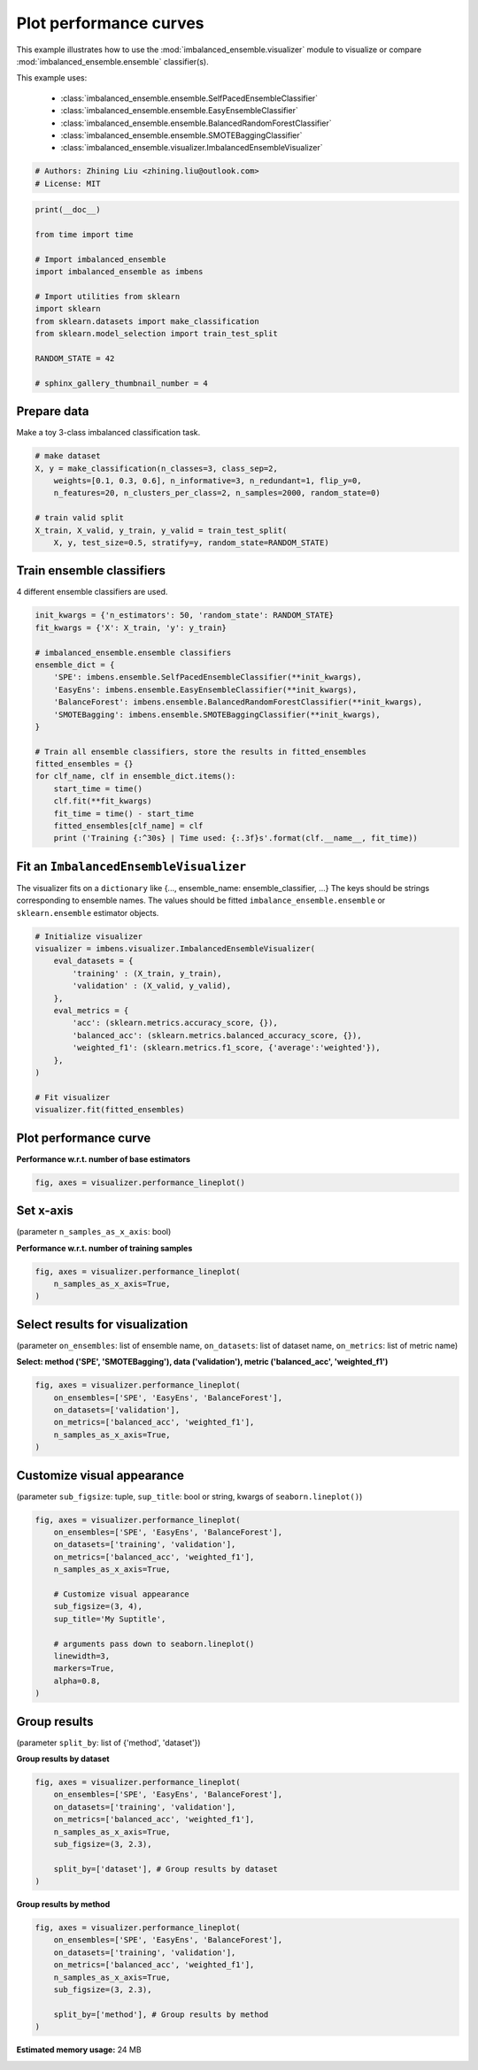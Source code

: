 
.. DO NOT EDIT.
.. THIS FILE WAS AUTOMATICALLY GENERATED BY SPHINX-GALLERY.
.. TO MAKE CHANGES, EDIT THE SOURCE PYTHON FILE:
.. "auto_examples\visualizer\plot_performance_curve.py"
.. LINE NUMBERS ARE GIVEN BELOW.

.. only:: html

    .. note::
        :class: sphx-glr-download-link-note

        Click :ref:`here <sphx_glr_download_auto_examples_visualizer_plot_performance_curve.py>`
        to download the full example code

.. rst-class:: sphx-glr-example-title

.. _sphx_glr_auto_examples_visualizer_plot_performance_curve.py:


=========================================================
Plot performance curves
=========================================================

This example illustrates how to use the 
:mod:`imbalanced_ensemble.visualizer` module to visualize or 
compare :mod:`imbalanced_ensemble.ensemble` classifier(s).

This example uses:

    - :class:`imbalanced_ensemble.ensemble.SelfPacedEnsembleClassifier`
    - :class:`imbalanced_ensemble.ensemble.EasyEnsembleClassifier`
    - :class:`imbalanced_ensemble.ensemble.BalancedRandomForestClassifier`
    - :class:`imbalanced_ensemble.ensemble.SMOTEBaggingClassifier`
    - :class:`imbalanced_ensemble.visualizer.ImbalancedEnsembleVisualizer`

.. GENERATED FROM PYTHON SOURCE LINES 18-23

.. code-block:: default


    # Authors: Zhining Liu <zhining.liu@outlook.com>
    # License: MIT









.. GENERATED FROM PYTHON SOURCE LINES 24-41

.. code-block:: default

    print(__doc__)

    from time import time

    # Import imbalanced_ensemble
    import imbalanced_ensemble as imbens

    # Import utilities from sklearn
    import sklearn
    from sklearn.datasets import make_classification
    from sklearn.model_selection import train_test_split

    RANDOM_STATE = 42

    # sphinx_gallery_thumbnail_number = 4









.. GENERATED FROM PYTHON SOURCE LINES 42-45

Prepare data
----------------------------
Make a toy 3-class imbalanced classification task.

.. GENERATED FROM PYTHON SOURCE LINES 45-55

.. code-block:: default


    # make dataset
    X, y = make_classification(n_classes=3, class_sep=2,
        weights=[0.1, 0.3, 0.6], n_informative=3, n_redundant=1, flip_y=0,
        n_features=20, n_clusters_per_class=2, n_samples=2000, random_state=0)

    # train valid split
    X_train, X_valid, y_train, y_valid = train_test_split(
        X, y, test_size=0.5, stratify=y, random_state=RANDOM_STATE)








.. GENERATED FROM PYTHON SOURCE LINES 56-59

Train ensemble classifiers
--------------------------
4 different ensemble classifiers are used.

.. GENERATED FROM PYTHON SOURCE LINES 59-81

.. code-block:: default


    init_kwargs = {'n_estimators': 50, 'random_state': RANDOM_STATE}
    fit_kwargs = {'X': X_train, 'y': y_train}

    # imbalanced_ensemble.ensemble classifiers
    ensemble_dict = {
        'SPE': imbens.ensemble.SelfPacedEnsembleClassifier(**init_kwargs),
        'EasyEns': imbens.ensemble.EasyEnsembleClassifier(**init_kwargs),
        'BalanceForest': imbens.ensemble.BalancedRandomForestClassifier(**init_kwargs),
        'SMOTEBagging': imbens.ensemble.SMOTEBaggingClassifier(**init_kwargs),
    }

    # Train all ensemble classifiers, store the results in fitted_ensembles
    fitted_ensembles = {}
    for clf_name, clf in ensemble_dict.items():
        start_time = time()
        clf.fit(**fit_kwargs)
        fit_time = time() - start_time
        fitted_ensembles[clf_name] = clf
        print ('Training {:^30s} | Time used: {:.3f}s'.format(clf.__name__, fit_time))






.. rst-class:: sphx-glr-script-out

 Out:

 .. code-block:: none

    Training  SelfPacedEnsembleClassifier   | Time used: 0.229s
    Training     EasyEnsembleClassifier     | Time used: 0.798s
    Training BalancedRandomForestClassifier | Time used: 0.110s
    Training     SMOTEBaggingClassifier     | Time used: 0.828s




.. GENERATED FROM PYTHON SOURCE LINES 82-87

Fit an ``ImbalancedEnsembleVisualizer``
-----------------------------------------------------
The visualizer fits on a ``dictionary`` like {..., ensemble_name: ensemble_classifier, ...}  
The keys should be strings corresponding to ensemble names.   
The values should be fitted ``imbalance_ensemble.ensemble`` or ``sklearn.ensemble`` estimator objects.

.. GENERATED FROM PYTHON SOURCE LINES 87-105

.. code-block:: default


    # Initialize visualizer
    visualizer = imbens.visualizer.ImbalancedEnsembleVisualizer(
        eval_datasets = {
            'training' : (X_train, y_train),
            'validation' : (X_valid, y_valid),
        },
        eval_metrics = {
            'acc': (sklearn.metrics.accuracy_score, {}),
            'balanced_acc': (sklearn.metrics.balanced_accuracy_score, {}),
            'weighted_f1': (sklearn.metrics.f1_score, {'average':'weighted'}),
        },
    )

    # Fit visualizer
    visualizer.fit(fitted_ensembles)






.. rst-class:: sphx-glr-script-out

 Out:

 .. code-block:: none

      0%|                                                                                           | 0/50 [00:00<?, ?it/s]    Visualizer evaluating model      SPE      on dataset  training  ::   0%|                        | 0/50 [00:00<?, ?it/s]    Visualizer evaluating model      SPE      on dataset  training  :: 100%|#############| 50/50 [00:00<00:00, 1353.36it/s]
      0%|                                                                                           | 0/50 [00:00<?, ?it/s]    Visualizer evaluating model      SPE      on dataset validation ::   0%|                        | 0/50 [00:00<?, ?it/s]    Visualizer evaluating model      SPE      on dataset validation :: 100%|#############| 50/50 [00:00<00:00, 1351.28it/s]
      0%|                                                                                           | 0/50 [00:00<?, ?it/s]    Visualizer evaluating model    EasyEns    on dataset  training  ::   0%|                        | 0/50 [00:00<?, ?it/s]    Visualizer evaluating model    EasyEns    on dataset  training  ::  60%|########4     | 30/50 [00:00<00:00, 188.52it/s]    Visualizer evaluating model    EasyEns    on dataset  training  :: 100%|##############| 50/50 [00:00<00:00, 141.48it/s]    Visualizer evaluating model    EasyEns    on dataset  training  :: 100%|##############| 50/50 [00:00<00:00, 130.61it/s]
      0%|                                                                                           | 0/50 [00:00<?, ?it/s]    Visualizer evaluating model    EasyEns    on dataset validation ::   0%|                        | 0/50 [00:00<?, ?it/s]    Visualizer evaluating model    EasyEns    on dataset validation ::  60%|########4     | 30/50 [00:00<00:00, 183.45it/s]    Visualizer evaluating model    EasyEns    on dataset validation ::  80%|###########2  | 40/50 [00:00<00:00, 142.69it/s]    Visualizer evaluating model    EasyEns    on dataset validation :: 100%|##############| 50/50 [00:00<00:00, 115.94it/s]    Visualizer evaluating model    EasyEns    on dataset validation :: 100%|##############| 50/50 [00:00<00:00, 126.60it/s]
      0%|                                                                                           | 0/50 [00:00<?, ?it/s]    Visualizer evaluating model BalanceForest on dataset  training  ::   0%|                        | 0/50 [00:00<?, ?it/s]    Visualizer evaluating model BalanceForest on dataset  training  :: 100%|#############| 50/50 [00:00<00:00, 1460.42it/s]
      0%|                                                                                           | 0/50 [00:00<?, ?it/s]    Visualizer evaluating model BalanceForest on dataset validation ::   0%|                        | 0/50 [00:00<?, ?it/s]    Visualizer evaluating model BalanceForest on dataset validation :: 100%|#############| 50/50 [00:00<00:00, 1432.41it/s]
      0%|                                                                                           | 0/50 [00:00<?, ?it/s]    Visualizer evaluating model SMOTEBagging  on dataset  training  ::   0%|                        | 0/50 [00:00<?, ?it/s]    Visualizer evaluating model SMOTEBagging  on dataset  training  :: 100%|#############| 50/50 [00:00<00:00, 1114.16it/s]
      0%|                                                                                           | 0/50 [00:00<?, ?it/s]    Visualizer evaluating model SMOTEBagging  on dataset validation ::   0%|                        | 0/50 [00:00<?, ?it/s]    Visualizer evaluating model SMOTEBagging  on dataset validation :: 100%|#############| 50/50 [00:00<00:00, 1180.80it/s]
    Visualizer computing confusion matrices........ Finished!

    <imbalanced_ensemble.visualizer.visualizer.ImbalancedEnsembleVisualizer object at 0x000001E1A470AE20>



.. GENERATED FROM PYTHON SOURCE LINES 106-109

Plot performance curve
----------------------
**Performance w.r.t. number of base estimators**

.. GENERATED FROM PYTHON SOURCE LINES 109-113

.. code-block:: default


    fig, axes = visualizer.performance_lineplot()





.. image:: /auto_examples/visualizer/images/sphx_glr_plot_performance_curve_001.png
    :alt: Performance Curves
    :class: sphx-glr-single-img





.. GENERATED FROM PYTHON SOURCE LINES 114-117

Set x-axis
----------
(parameter ``n_samples_as_x_axis``: bool)

.. GENERATED FROM PYTHON SOURCE LINES 119-120

**Performance w.r.t. number of training samples**

.. GENERATED FROM PYTHON SOURCE LINES 120-126

.. code-block:: default


    fig, axes = visualizer.performance_lineplot(
        n_samples_as_x_axis=True,
    )





.. image:: /auto_examples/visualizer/images/sphx_glr_plot_performance_curve_002.png
    :alt: Performance Curves
    :class: sphx-glr-single-img





.. GENERATED FROM PYTHON SOURCE LINES 127-130

Select results for visualization
--------------------------------
(parameter ``on_ensembles``: list of ensemble name, ``on_datasets``: list of dataset name, ``on_metrics``: list of metric name)

.. GENERATED FROM PYTHON SOURCE LINES 132-133

**Select: method ('SPE', 'SMOTEBagging'), data ('validation'), metric ('balanced_acc', 'weighted_f1')**

.. GENERATED FROM PYTHON SOURCE LINES 133-142

.. code-block:: default


    fig, axes = visualizer.performance_lineplot(
        on_ensembles=['SPE', 'EasyEns', 'BalanceForest'],
        on_datasets=['validation'],
        on_metrics=['balanced_acc', 'weighted_f1'],
        n_samples_as_x_axis=True,
    )





.. image:: /auto_examples/visualizer/images/sphx_glr_plot_performance_curve_003.png
    :alt: Performance Curves
    :class: sphx-glr-single-img





.. GENERATED FROM PYTHON SOURCE LINES 143-146

Customize visual appearance
---------------------------
(parameter ``sub_figsize``: tuple, ``sup_title``: bool or string, kwargs of ``seaborn.lineplot()``)

.. GENERATED FROM PYTHON SOURCE LINES 146-164

.. code-block:: default


    fig, axes = visualizer.performance_lineplot(
        on_ensembles=['SPE', 'EasyEns', 'BalanceForest'],
        on_datasets=['training', 'validation'],
        on_metrics=['balanced_acc', 'weighted_f1'],
        n_samples_as_x_axis=True,
    
        # Customize visual appearance
        sub_figsize=(3, 4),
        sup_title='My Suptitle',
    
        # arguments pass down to seaborn.lineplot()
        linewidth=3,
        markers=True,
        alpha=0.8,
    )





.. image:: /auto_examples/visualizer/images/sphx_glr_plot_performance_curve_004.png
    :alt: My Suptitle
    :class: sphx-glr-single-img





.. GENERATED FROM PYTHON SOURCE LINES 165-168

Group results
-------------
(parameter ``split_by``: list of {'method', 'dataset'})

.. GENERATED FROM PYTHON SOURCE LINES 170-171

**Group results by dataset**

.. GENERATED FROM PYTHON SOURCE LINES 171-183

.. code-block:: default


    fig, axes = visualizer.performance_lineplot(
        on_ensembles=['SPE', 'EasyEns', 'BalanceForest'],
        on_datasets=['training', 'validation'],
        on_metrics=['balanced_acc', 'weighted_f1'],
        n_samples_as_x_axis=True,
        sub_figsize=(3, 2.3),
    
        split_by=['dataset'], # Group results by dataset
    )





.. image:: /auto_examples/visualizer/images/sphx_glr_plot_performance_curve_005.png
    :alt: Performance Curves
    :class: sphx-glr-single-img





.. GENERATED FROM PYTHON SOURCE LINES 184-185

**Group results by method**

.. GENERATED FROM PYTHON SOURCE LINES 185-195

.. code-block:: default


    fig, axes = visualizer.performance_lineplot(
        on_ensembles=['SPE', 'EasyEns', 'BalanceForest'],
        on_datasets=['training', 'validation'],
        on_metrics=['balanced_acc', 'weighted_f1'],
        n_samples_as_x_axis=True,
        sub_figsize=(3, 2.3),
    
        split_by=['method'], # Group results by method
    )



.. image:: /auto_examples/visualizer/images/sphx_glr_plot_performance_curve_006.png
    :alt: Performance Curves
    :class: sphx-glr-single-img






.. rst-class:: sphx-glr-timing

   **Total running time of the script:** ( 0 minutes  49.964 seconds)

**Estimated memory usage:**  24 MB


.. _sphx_glr_download_auto_examples_visualizer_plot_performance_curve.py:


.. only :: html

 .. container:: sphx-glr-footer
    :class: sphx-glr-footer-example



  .. container:: sphx-glr-download sphx-glr-download-python

     :download:`Download Python source code: plot_performance_curve.py <plot_performance_curve.py>`



  .. container:: sphx-glr-download sphx-glr-download-jupyter

     :download:`Download Jupyter notebook: plot_performance_curve.ipynb <plot_performance_curve.ipynb>`


.. only:: html

 .. rst-class:: sphx-glr-signature

    `Gallery generated by Sphinx-Gallery <https://sphinx-gallery.github.io>`_
